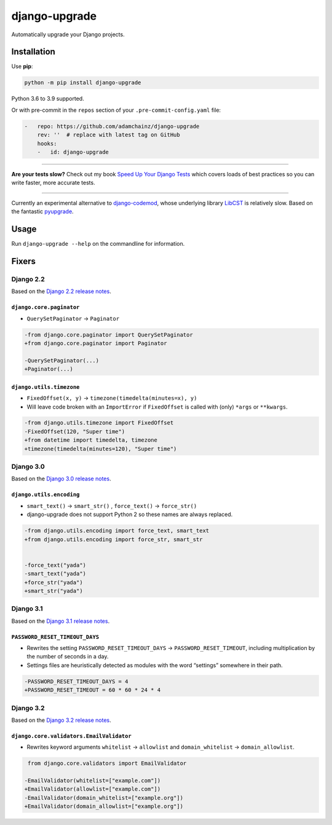 ==============
django-upgrade
==============

.. image:: https://img.shields.io/github/workflow/status/adamchainz/django-upgrade/CI/main?style=for-the-badge
   :target: https://github.com/adamchainz/django-upgrade/actions?workflow=CI

.. image:: https://img.shields.io/codecov/c/github/adamchainz/django-upgrade/main?style=for-the-badge
  :target: https://app.codecov.io/gh/adamchainz/django-upgrade

.. image:: https://img.shields.io/pypi/v/django-upgrade.svg?style=for-the-badge
   :target: https://pypi.org/project/django-upgrade/

.. image:: https://img.shields.io/badge/code%20style-black-000000.svg?style=for-the-badge
   :target: https://github.com/psf/black

.. image:: https://img.shields.io/badge/pre--commit-enabled-brightgreen?logo=pre-commit&logoColor=white&style=for-the-badge
   :target: https://github.com/pre-commit/pre-commit
   :alt: pre-commit

Automatically upgrade your Django projects.

Installation
============

Use **pip**:

.. code-block:: sh

    python -m pip install django-upgrade

Python 3.6 to 3.9 supported.

Or with pre-commit in the ``repos`` section of your ``.pre-commit-config.yaml`` file:

.. code-block:: yaml

    -   repo: https://github.com/adamchainz/django-upgrade
        rev: ''  # replace with latest tag on GitHub
        hooks:
        -   id: django-upgrade

----

**Are your tests slow?**
Check out my book `Speed Up Your Django Tests <https://gumroad.com/l/suydt>`__ which covers loads of best practices so you can write faster, more accurate tests.

----

Currently an experimental alternative to `django-codemod <https://django-codemod.readthedocs.io/en/latest/>`__, whose underlying library `LibCST <https://pypi.org/project/libcst/>`__ is relatively slow.
Based on the fantastic `pyupgrade <https://github.com/asottile/pyupgrade>`__.

Usage
=====

Run ``django-upgrade --help`` on the commandline for information.

Fixers
======

Django 2.2
----------

Based on the `Django 2.2 release notes <https://docs.djangoproject.com/en/2.2/releases/2.2/#features-deprecated-in-2-2>`__.

``django.core.paginator``
~~~~~~~~~~~~~~~~~~~~~~~~~

* ``QuerySetPaginator`` → ``Paginator``

.. code-block:: diff

    -from django.core.paginator import QuerySetPaginator
    +from django.core.paginator import Paginator

    -QuerySetPaginator(...)
    +Paginator(...)


``django.utils.timezone``
~~~~~~~~~~~~~~~~~~~~~~~~~

* ``FixedOffset(x, y)`` → ``timezone(timedelta(minutes=x), y)``
* Will leave code broken with an ``ImportError`` if ``FixedOffset`` is called with (only) ``*args`` or ``**kwargs``.

.. code-block:: diff

    -from django.utils.timezone import FixedOffset
    -FixedOffset(120, "Super time")
    +from datetime import timedelta, timezone
    +timezone(timedelta(minutes=120), "Super time")


Django 3.0
----------

Based on the `Django 3.0 release notes <https://docs.djangoproject.com/en/3.0/releases/3.0/#features-deprecated-in-3-0>`__.

``django.utils.encoding``
~~~~~~~~~~~~~~~~~~~~~~~~~

* ``smart_text()`` → ``smart_str()`` , ``force_text()`` → ``force_str()``
* django-upgrade does not support Python 2 so these names are always replaced.

.. code-block:: diff

    -from django.utils.encoding import force_text, smart_text
    +from django.utils.encoding import force_str, smart_str


    -force_text("yada")
    -smart_text("yada")
    +force_str("yada")
    +smart_str("yada")

Django 3.1
----------

Based on the `Django 3.1 release notes <https://docs.djangoproject.com/en/3.2/releases/3.2/#features-deprecated-in-3-1>`__.

``PASSWORD_RESET_TIMEOUT_DAYS``
~~~~~~~~~~~~~~~~~~~~~~~~~~~~~~~

* Rewrites the setting ``PASSWORD_RESET_TIMEOUT_DAYS`` → ``PASSWORD_RESET_TIMEOUT``, including multiplication by the number of seconds in a day.
* Settings files are heuristically detected as modules with the word “settings” somewhere in their path.

.. code-block:: diff

    -PASSWORD_RESET_TIMEOUT_DAYS = 4
    +PASSWORD_RESET_TIMEOUT = 60 * 60 * 24 * 4

Django 3.2
----------

Based on the `Django 3.2 release notes <https://docs.djangoproject.com/en/3.2/releases/3.2/#features-deprecated-in-3-2>`__.

``django.core.validators.EmailValidator``
~~~~~~~~~~~~~~~~~~~~~~~~~~~~~~~~~~~~~~~~~

* Rewrites keyword arguments ``whitelist`` → ``allowlist`` and ``domain_whitelist`` → ``domain_allowlist``.

.. code-block:: diff

     from django.core.validators import EmailValidator

    -EmailValidator(whitelist=["example.com"])
    +EmailValidator(allowlist=["example.com"])
    -EmailValidator(domain_whitelist=["example.org"])
    +EmailValidator(domain_allowlist=["example.org"])
